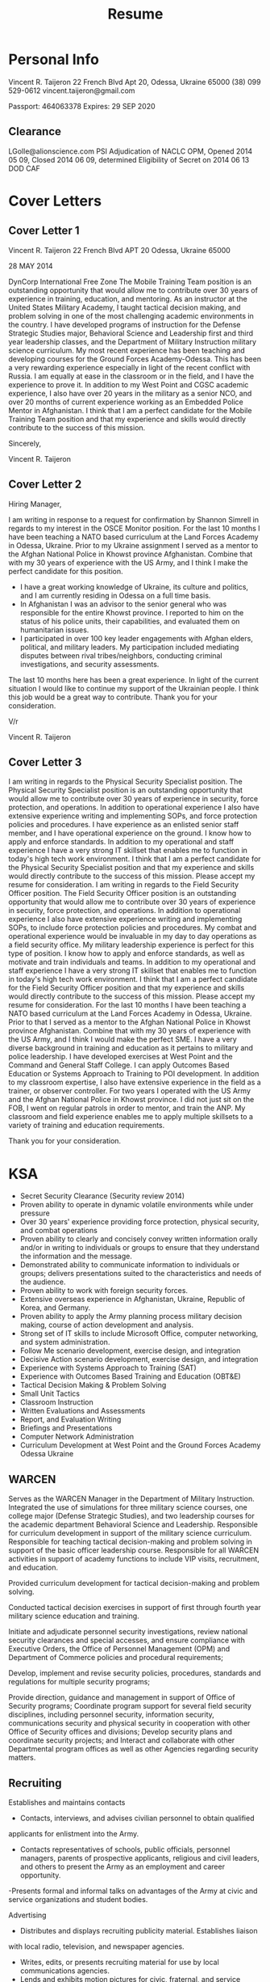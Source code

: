 #+TITLE: Resume
#+STARTUP: indent

* Personal Info
Vincent R. Taijeron
22 French Blvd Apt 20, Odessa, Ukraine 65000
(38) 099 529-0612
vincent.taijeron@gmail.com

Passport: 464063378
Expires: 29 SEP 2020
** Clearance

 LGolle@alionscience.com
 PSI Adjudication of NACLC OPM, Opened 2014 05 09, Closed 2014 06 09, determined Eligibility of Secret on 2014 06 13 DOD CAF


* Cover Letters
** Cover Letter 1
Vincent R. Taijeron
22 French Blvd APT 20
Odessa, Ukraine 65000

28 MAY 2014

DynCorp International Free Zone
The Mobile Training Team position is an outstanding opportunity that would allow me to contribute over 30 years of experience in training, education, and mentoring.
As an instructor at the United States Military Academy, I taught tactical decision making, and problem solving in one of the most challenging academic environments in the country.
I have developed programs of instruction for the Defense Strategic Studies major, Behavioral Science and Leadership first and third year leadership classes, and the Department of Military Instruction military science curriculum.  My most recent experience has been teaching and developing courses for the Ground Forces Academy-Odessa.  This has been a very rewarding experience especially in light of the recent conflict with Russia.
I am equally at ease in the classroom or in the field, and I have the experience to prove it.
In addition to my West Point and CGSC academic experience, I also have over 20 years in the military as a senior NCO, and over 20 months of current experience working as an Embedded Police Mentor in Afghanistan.
I think that I am a perfect candidate for the Mobile Training Team position and that my experience and skills would directly contribute to the success of this mission.

Sincerely,

Vincent R. Taijeron

** Cover Letter 2
Hiring Manager,

I am writing in response to a request for confirmation by Shannon Simrell in regards to my interest in the OSCE Monitor position.
For the last 10 months I have been teaching a NATO based curriculum at the Land Forces Academy in Odessa, Ukraine.  Prior to my Ukraine assignment I served as a mentor to the Afghan National Police in Khowst province Afghanistan.  Combine that with my 30 years of experience with the US Army, and I think I make the perfect candidate for this position.
 - I have a great working knowledge of Ukraine, its culture and politics, and I am currently residing in Odessa on a full time basis.
 - In Afghanistan I was an advisor to the senior general who was responsible for the entire Khowst province.  I reported to him on the status of his police units, their capabilities, and evaluated them on humanitarian issues.
 - I participated in over 100 key leader engagements with Afghan elders, political, and military leaders.  My participation included mediating disputes between rival tribes/neighbors, conducting criminal investigations, and security assessments.
The last 10 months here has been a great experience.  In light of the current situation I would like to continue my support of the Ukrainian people.  I think this job would be a great way to contribute.
Thank you for your consideration.

V/r

Vincent R. Taijeron

** Cover Letter 3
I am writing in regards to the Physical Security Specialist position.  The Physical Security Specialist position is an outstanding opportunity that would allow me to contribute over 30 years of experience in security, force protection, and operations.
In addition to operational experience I also have extensive experience writing and implementing SOPs, and force protection policies and procedures.  I have experience as an enlisted senior staff member, and I have operational experience on the ground.  I know how to apply and enforce standards.  In addition to my operational and staff experience I have a very strong IT skillset that enables me to function in today's high tech work environment.
I think that I am a perfect candidate for the Physical Security Specialist position and that my experience and skills would directly contribute to the success of this mission.  Please accept my resume for consideration.
I am writing in regards to the Field Security Officer position. The Field Security Officer position is an outstanding opportunity that would allow me to contribute over 30 years of experience in security, force protection, and operations.
In addition to operational experience I also have extensive experience writing and implementing SOPs, to include force protection policies and procedures.  My combat and operational experience would be invaluable in my day to day operations as a field security office.
My military leadership experience is perfect for this type of position.  I know how to apply and enforce standards, as well as motivate and train individuals and teams.  In addition to my operational and staff experience I have a very strong IT skillset that enables me to function in today's high tech work environment.
I think that I am a perfect candidate for the  Field Security Officer position and that my experience and skills would directly contribute to the success of this mission.  Please accept my resume for consideration.
For the last 10 months I have been teaching a NATO based curriculum at the Land Forces Academy in Odessa, Ukraine. Prior to that I served as a mentor to the Afghan National Police in Khowst province Afghanistan.  Combine that with my 30 years of experience with the US Army, and I think I would make the perfect SME.
I have a very diverse background in training and education as it pertains to military and police leadership.  I have developed exercises at West Point and the Command and General Staff College.  I can apply Outcomes Based Education or Systems Approach to Training to POI development.
In addition to my classroom expertise, I also have extensive experience in the field as a trainer, or observer controller.  For two years I operated with the US Army and the Afghan National Police in Khowst province.  I did not just sit on the FOB, I went on regular patrols in order to mentor, and train the ANP.
My classroom and field experience enables me to apply multiple skillsets to a variety of training and education requirements.

Thank you for your consideration.


* KSA
- Secret Security Clearance (Security review 2014)
- Proven ability to operate in dynamic volatile environments while under pressure
- Over 30 years' experience providing force protection, physical security, and combat operations
- Proven ability to clearly and concisely convey written information orally and/or in writing to individuals or groups to ensure that they understand the information and the message.
- Demonstrated ability to communicate information to individuals or groups; delivers presentations suited to the characteristics and needs of the audience.
- Proven ability to work with foreign security forces.
- Extensive overseas experience in Afghanistan, Ukraine, Republic of Korea, and Germany.
- Proven ability to apply the Army planning process military decision making, course of action development and analysis.
- Strong set of IT skills to include Microsoft Office, computer networking, and system administration.
- Follow Me scenario development, exercise design, and integration
- Decisive Action scenario development, exercise design, and integration
- Experience with Systems Approach to Training (SAT)
- Experience with Outcomes Based Training and Education (OBT&E)
- Tactical Decision Making & Problem Solving
- Small Unit Tactics
- Classroom Instruction
- Written Evaluations and Assessments
- Report, and Evaluation Writing
- Briefings and Presentations
- Computer Network Administration
- Curriculum Development at West Point and the Ground Forces Academy Odessa Ukraine

** WARCEN
 Serves as the WARCEN Manager in the Department of Military Instruction. Integrated the use of simulations for three military science courses, one college major (Defense Strategic Studies), and two leadership courses for the academic department Behavioral Science and Leadership.  Responsible for curriculum development in support of the military science curriculum.  Responsible for teaching tactical decision-making and problem solving in support of the basic officer leadership course.  Responsible for all WARCEN activities in support of academy functions to include VIP visits, recruitment, and education.

 Provided curriculum development for tactical decision-making and problem solving.

 Conducted tactical decision exercises in support of first through fourth year military science education and training.

 Initiate and adjudicate personnel security investigations, review national security clearances and special accesses, and ensure compliance with Executive Orders, the Office of Personnel Management (OPM) and Department of Commerce policies and procedural requirements;

 Develop, implement and revise security policies, procedures, standards and regulations for multiple security programs;

 Provide direction, guidance and management in support of Office of Security programs; Coordinate program support for several field security disciplines, including personnel security, information security, communications security and physical security in cooperation with other Office of Security offices and
 divisions; Develop security plans and coordinate security projects; and Interact and collaborate with other Departmental program offices as well as other Agencies regarding security matters.

** Recruiting
   Establishes and maintains contacts

   - Contacts, interviews, and advises civilian personnel to obtain qualified
   applicants for enlistment into the Army.

   - Contacts representatives of schools, public officials, personnel managers, parents of prospective applicants, religious and civil leaders, and others to present the Army as an employment and career opportunity.

   -Presents formal and informal talks on advantages of
   the Army at civic and service organizations and student bodies.

   Advertising

   - Distributes and displays recruiting publicity material. Establishes liaison
   with local radio, television, and newspaper agencies.

   - Writes, edits, or presents recruiting material for use by local communications agencies.
   - Lends and exhibits motion pictures for civic, fraternal, and service organizations and educational institutions.

   Conducts interviews

   - Interviews and counsels prospective enlistees. Discusses individual aims and
   goals to include security, personal aptitudes, training opportunities, job
   satisfaction and stability, advancement, prestige, and military life.

   - Explains Army benefits including: medical care, dependent allowance, housing,
   reenlistment bonus, retirement program, military/civilian educational
   opportunities, travel, recreational benefits, and all similar programs.
   - Evaluates applicants' occupational, educational, and psychological background
   to determine Army programs with specific individual appeal.

   - Explains occupational and organizational structure of the Army to applicants, parents, and interested groups of individuals.

   Evaluates applicants

   - Administers and scores screening physical examination, and enlisted screening
   test of applicants and counsels with regard to reasonable occupational
   aspirations within the Army.

   - Counsels disqualified applicants. Assists in
   administration of Armed Services Vocational Battery (ASVAB) and explains
   results to school officials and students.

   Administration

   - Advises applicants of disqualification's which are waiverable and assists
   preparation of waiver application.

   - Gathers individual data and prepares forms
   and documents incident to enlistment processing. Arranges for transportation,
   meals, and lodging for applicants where required. Maintains prospect card
   files, school program folders, and prospecting lists.

   - Assists in market research and analysis of recruiting territory and makes appropriate recommendations to station commander.

** Human Resources
     - You will oversee and implement a comprehensive human resources and employee
     services program.

     - Ensures development of local policies, goals and objectives
     for all managed human resources and employee service programs.

     - Advises on recruitment and placement strategies, development and implementation of
     workforce development and training plans, labor and management employee
     relations, classification program administration, military personnel program
     issues, adult continuing education matters, substance abuse policies, risk
     reduction and well being issues.

     - Plans, coordinates and provides direction for
     conducting comprehensive management studies.

     - Serves as the senior representative for installation operations matters with regard to OPM and
     Congressional representatives.

     - Exercises personnel management responsibilities.

     - Assigns, directs, reviews and evaluates work.

     - Establishes workload priorities.

     - Evaluates the performance of employees.

     - Exercises a full range of supervisory duties for a staff of four.

     - Serves as the principle financial advisor for the Administrative
     Section at BIA-NIFC.

     - Primary contact to provide Congressional, Departmental, Bureau and tribal
     administrative and management principles, guidance, policies and advises the
     Deputy Director and Director.

     - Responsible for the oversight of the BIA-NIFC Fire management procurement
     activities and functions.

     - Leads and coordinates the BIA interagency emergency incident business program.

** Equal Opportinity
   EQUAL OPPORTUNITY In the Army I was responsible for the Equal Opportunity


   Responsible for all digital system training and education, in addition to scenario design and exercise execution.  Reviewed and evaluated training simulations, gaming, and collective training programs, related to evolving battle command training simulations and the attainment of CGSC educational objectives.  Participates in comprehensive studies to identify and propose solutions to simulations model deficiencies. Gathers data and recommends programming code changes to modify simulation parameters.

   My Duties and Responsibilities

   - Conducts analytical studies and recommends procedures for the use of Army training simulations, Joint DoD simulations; and Commercial-off-the-Shelf
   (COTS) simulations and games that might be designated for integration within
   the college to support CGSC curriculum development and execution.


   - Represents the CGSC in meetings and forums with simulation development contractors for adapting code to improve existing models, to explore/develop requirements for a new model/ simulation, or to create training federation to support emerging CGSC requirements.

   - Participates in comprehensive studies to identify and propose solutions to simulations model deficiencies. Gathers data and recommends programming code changes to modify simulation parameters.

   - Reviewed and evaluated training simulations, gaming, and collective training programs, related to evolving battle command training simulations and theattainment of CGSC educational objectives.

       - Identified database requirements, assess future needs for the selected model,
        interface and develops and maintains program plans.

       - Provides simulation/federation expertise to build and edit unit and parameter databases for (OneSAF) and Entity Resolution Federation (ERF).

       - Assists in the planning and coordinating of VV&A activities. Reviews weapon
       performance data and ensures its incorporation into the federation and
       selected model databases.

       - Ensures the proper database integration within the federation.

       - Implemented Army Simulation training plans, directives and procedures,
       reports and studies for active Army training of units.

       - Plans, oversees, assigns and evaluates work of subordinates.

       - Hears and resolves group grievances or employee complaints; reviews and
       approves disciplinary actions.

       - Manages and oversees coordination for individual professional training,
       service school courses, quota allocations, and attendance.

       - Monitored, reviewed and assessed training support technology trends and program
       developments for new or modified requirements and adaptability to current and
       planned infrastructure and programs.


* Employment
** Alion Science and Technology
1750 Tysons Boulevard Suite 1300 McLean, VA 22102
703.918.4480

Sr. Curriculum Developer
July 2014 - Present

Design and develop a NATO based operations curriculum in support of Professional Military Education (PME) reform for the armed forces of the Ukraine.  Responsible for integrating that program of instruction into the Land Forces Academy curriculum.  Responsible for teaching 1st through 4th year cadets. Responsible for the integration of the Follow Me and Battle Command simulation software. Develop and train academy instructors on how to teach a NATO based  program of instruction.

Responsible for training cadets on small unit tactics, tactical decision-making, and NATO operations.  Teach 4th year cadets the military decision making process and course of action development.  Train and mentor the Ukrainian instructors in planning, and developing curriculum, and how to teach the NATO curriculum.

- Wrote the scenario, and developed the content for the February 2014 Captains Advance
Course
- Redesigned the platoon offense and defense scenarios for Follow Me
- Taught tactical decision making and small unit tactics to 2nd, 3rd, and 4th year cadets using Folloe Me.
- Taught squad and platoon battle drills react to contact, react to IED, and react to ambush to 1st through 4th year cadets
- Provided instruction on offensive and defensive small unit operations
- Provided instruction on information security, force protection, and anti-terrorist
operations
- Conducted digital AARs using the Follow Me simulation
- Manage a classroom of 20-30 students
- Provide records and reports to the commanding general of the Odessa Academy Major General Gulayk
- Keep records pertaining to student performance, discipline, testing, evaluation, and grades.
- Develop course content in support of military science
- Coordinate with host nation academic boards and certification
- Conduct annual reviews of NATO based military science curriculum

- Taught military decision making and course of action development to 20 captains during the FEB 2014 Captains Advance Course.
- Taught after action reviews to 50 1st and 2nd year cadets.
- Taught a professional development class to General Gulayk and his staff on curriculum development, instructor selection, and academic assessment.

Support of Professional Military Education (PME) Reform and Curriculum Development (CD) for the Armed Forces of the Ukraine

Taught tactical decision-making to 2nd, 3rd, and 4th year cadets using Follow Me.
Developed the simulation portion of the program of instruction for the February 2014 Captains Advanced Course.
Taught 1st through 4th year cadets using NATO-based program of instruction.
Advised Major General Gulayk on how to integrate our program of instruction into the academic year 2015 curriculum.

** DynCorp International FZ

1700 Old Meadow Road McLean, VA 22102
(571) 722-0210

Embedded Police Mentor
June 2011 - June 2013
Responsible for providing civilian law enforcement expertise to U.S. Department of State and Department of Defense mission in Afghanistan. Responsible for monitoring police conduct in the field. Partner with U.S. military counterparts to assess, mentor, and advise the Afghan National Police.  Responsible for training elements of the Afghan National Police in basic knowledge of law enforcement, human rights and community based policing.

- Trained as a personal security detail team member (Executive Protection/Bodyguard)
- Participated in over 80 foot patrols, and 100 convoy operations with the US Army and Afghan National Police
- Facilitated, coached, and mentored the planning and execution of combat patrols, and criminal investigations for a 10-man Afghan police unit.
- Instructed a number of courses focused on small unit tactics, intelligence operations, marksmanship, patrolling, battle drills, physicalsecurity, force protection, and mission planning.
- Trained and mentored a special unit of 10 AUP tasked with augmenting coalition forces and securing FOB Salerno
- Trained, mentored, and advised three Afghan Uniform Police Checkpoints totaling 5 officers, 15 NCOs, and 50 enlisted patrolmen
- Trained, mentored, and advised one Afghan Uniform Police Substation totaling 2 officers, 6 NCOs, 28 enlisted patrolmen

** United States Military Academy
West Point,NY 96930

Warfighting Simulation Center Manager
August 2004 - June 2011
Serves as the WARCEN Manager in the Department of Military Instruction. Responsible for curriculum development in support of the military science curriculum.  Teach tactical decision-making and problem solving to 1st through 4th year cadets.  Integrate the use of simulations into the military science curriculum. Provide support to the Defense Strategic Studies major, and the PL100 leadership course for the Behavioral Science and Leadership department.  Responsible for over $500,000 worth of equipment and software.  Responsible for all WARCEN activities in support of academy functions to include VIP visits, recruitment, and education.

+ Provided curriculum development to the department of military instructions tactical decision-making curriculum
+ Provided weapons training to over 7000 cadets
+ Taught the military decision making process to 30 4th year Defense Strategic Studies cadets.
+ Applied the Outcomes Based Training and Education model to all curriculum development
+ Integrated the Follow Me simulation into three military science courses, one college major (Defense Strategic Studies), and two leadership courses for the academic department Behavioral Science and Leadership.
+ Converted paper-based tactical decision games to digital content for use in the Follow Me simulation.
+ Consulted with developer regarding features and capabilities for Crucible of Command.

** Northrop Grumman
 DLDC,Lewis and Clark Bldg, Fort Leavenworth, KS 66027


 Simulations Specialist
 November 2001 - August 2004
 Responsible for all digital system training and education, in addition to scenario design and exercise execution.  Reviewed and evaluated training simulations, gaming, and collective training programs, related to evolving battle command training simulations and the attainment of CGSC educational objectives.  Participates in comprehensive studies to identify and propose solutions to simulations model deficiencies. Gathers data and recommends programming code changes to modify simulation parameters.

 - Integrated the use of low-overhead simulations into CGSOC/ILE curriculum.
 - Created the scenario, order of battle, digital maps, and events list for the division level GAAT exercise.
 - Conducted IPR briefings to Senior Retired Officers in support of the Prairie Warrior Capstone Exercise.
 - Reviewed and evaluated training simulations, gaming, and collective training
 programs, related to evolving battle command training simulations and the
 attainment of CGSC educational objectives.

 Integrated the use of low-overhead simulations such as Decisive Action and TacOpsCav into the Command and General Staff Officers Course.
 Created digital content for the Decisive Action simulation software for use in the Division
 GAAT exercise.
 Provided technical support for Decisive Action to 16 staff-groups running a Division level exercise.

** Battalion S-2
Fort Bragg, NC 28307

Organization Intel and Security Staff Leader
August 1999 - December 2001

Responsible for initiating, reviewing, and processing security clearances. Conduct annual and quarterly classes on anti-terrorism, physical security, and force protection.  Develop security plans for offices, arms rooms, and unit areas.  Provide tactical guidance to the senior commander in regards to enemy threat and situation.

Responsible for initiating, reviewing, and processing security clearances. Conduct annual and quarterly classes on anti-terrorism, physical security, and force protection.  Develop security plans for offices, arms rooms, and unit areas.  Provide tactical guidance to the senior commander in regards to enemy threat and situation.


- Conducted unit level anti-terrorism training for a 500 man organization.
- Established and wrote the security program for a 500 man organization.
- Evaluated unit force protection readiness and security.
- Conducted physical security and force protection inspections.
- Routinely conducted risk analysis in regards to communications, data, and physical security.
- Conducted routine investigations on personnel to determine security clearance status.
- Conducted briefings to the senior commander and staff in regards to security posture.

- Was the senior enlisted intel leader during operations planning for the exercise Purple Dragon.
- Provided train the trainer instruction for force protection, and physical security
- Develop the standard operating procedures for all intel section activities in garrison and during operations

** Platoon Sergeant
C 3-27 FAR (MLRS)
Fort Bragg, NC

Senior Enlisted Supervisor
June 1995 - August 1998

Responsible for the training, welfare, and leadership for 12 soldiers, 9 enlisted leaders, and one officer.  Responsible for the planning, preparation, and execution of collective training activities of the platoon. Maintains and processes operations and intelligence information to include situation maps. Supervises the preparation and distribution of maps, operational information, and status reports. Develops and maintains external and internal SOPs. Organizes force protection and security procedures for the platoon.

- Recognized by the brigade commander as one of the best platoon sergeants in the brigade, awarded an impact ARCOM
- Trained and mentored 1 Officer, 8 NCOs, and 20 Enlisted soldiers
- Supervised the everyday activities of 28 soldiers.
- Developed a platoon training plan for individual, section, and platoon collective tasks.
- Develop the platoon tactical standard operating procedures for field operations.

MLRS Platoon Sergeant
- Assists platoon leader in the planning, preparation, and execution of collective training activities of the platoon.
- Maintains and processes operations and intelligence information to include situation maps.
- Supervises the preparation and distribution of maps, operational information, and status reports.
- Develops and maintains external and internal SOPs. Organizes platoon defense.
- Presents briefings on current platoon operations and situation.
- Supervises platoon headquarters personnel including assignment of duties.
- Assumes duties of platoon leader in his absence.
- Conducts reconnaissance of platoon positions, reload points, and platoon area survey points.
- Supervises operator and organizational maintenance of equipment, vehicles, weapons, and communication and speech secure equipment.
- Leads in the operation of the PLDMD.
- Supervises the emplacement and march order of platoon elements. Supervises and directs convoy movement of ammunition resupply vehicles.
- Responsible for the receipt, accountability, distribution, and storage of ammunition.
- Plans and selects reload points, launch areas, and ammunition cache sites.
- Monitors platoon fire missions, launcher status, and logistic requirements.
- Coordinates positioning of platoon elements with maneuver and support elements.
- Conducts reconnaissance and selects routes between the Ammunition Transfer Point and Ammunition Supply Point.
- Coordinates with ammunition officer for location of transfer points, amount, and mix of ammunition.
** Monitoring Officer
- Gather information and report on the security situation and establish and report facts in reponse to specific incidents including those concerning alleged violations of fundamental OSCE principles in accordance with the PC decision 1117
- Conduct at least one or two patrols a week depending OPS workload.
- Submit an input for the daily report to the reporting officer after each patrol by no later than 1700hrs that day.
- Write at least two thematic weekly reports for the team.
- The day following the patrol, work with the reporting officer to clarify any additional information requests from the head office.
- Prepare a patrol report within 48 hours following each patrol, submit it to the other members of the patrol for verification and feedback, and then circulate to team
- Conduct quarterly interviews with veteran's and ATO participants regarding medical and mental health services.
- Write at least one thematic report dealing with veteran's issues.
- Interview NGOs that provide support services to ATO and veteran's.
- Interview government officials at the regional level who are responsible for dealing with veteran's issues.
- Create operational plans or courses of action in accordance with the Team Leader's guidance and the mission mandate.
- Conduct risk assessments for potentially hazardous patrols such as the 2nd of May anniversary, or trips to the Transnistrian Border.
- Manage the patrol schedule, leaves, and time-off for the language assistants.
- Allocate team resources such as cash, vehicles, and personnel for daily operations.
- Track the status of personnel on a daily basis and keep track of future absences such as leaves or temporary duty.




























           Chapter 8
           References
           Donald Vandergriff
           DynCorp International
           Chief COMIJC Fusion Cell
           Cell: (571)723-6202
           Vandergriffdonald@usa.net

           James Vizzard
           Deputy Chief of Staff - Plans, and Strategy Office of the Chief of Legislative Liaison
           LTC
           (571)-969-1693
           James.vizzard@gmail.com

           James Lunsford
           Decisive Point
           President
           Office: (816)-584-2882
           jim@decisive-point.com

           Harry Thompson
           Alion Science and Technology
           Vice President for Program Management
           Cell: (912) 293-6454
           HThompson@alionscience.com

           Jeff Leser
           Deputy Director DLDC
           jeffrey.w.leser.civ@mail.mil
           (913)-684-3045

           Stephen Banks
           Major, USA
           stephen.j.banks.mil@mail.mil





























           Chapter 9
           Active
           Vincent R. Taijeron
           22 French Blvd Apt 20, Odessa, Ukraine 65000
           (38) 099 529-0612
           vincent.taijeron@gmail.com


           #
           - Over 30 years' experience providing force protection, physical security, and combat operations.
           - Secret Security Clearance (Security review 2014).
           - Proven ability to operate in dynamic volatile environments while under pressure.
           - Experience with Systems Approach to Training (SAT).
           - Classroom Instruction and curriculum development.
           - Proven ability to clearly and concisely convey written information orally and/or in writing to individuals or groups to ensure that they understand the information and the message.
           - Demonstrated ability to communicate information to individuals or groups; delivers presentations suited to the characteristics and needs of the audience.
           - Strong set of IT skills to include Microsoft Office, computer networking, and system administration.








































           Chapter 10
           Employment
           Alion Science and Technology
           1750 Tysons Boulevard Suite 1300 McLean, VA 22102
           703.918.4480

           Sr. Curriculum Developer
           July 2014 - Present
           Design, Develop, Implement, and Evaluate training products to train Ukrainian cadets on
           NATO Compatible small unit tactics, tactical decision making, and problem solving.
           Train Ukrainian instructors to accomplish the implementation of training.  Field and train
           using the Follow Me and Battle Command simulations.

           - Redesigned the platoon offense and defense scenarios for Follow Me
           - Taught tactical decision making and small unit tactics to 2nd, 3rd, and 4th year cadets
           - Taught squad and platoon battle drills react to contact, react to IED, and react to ambush to 1st through 4th year cadets
           - Provided instruction on offensive and defensive small unit operations
           - Provided instruction on information security, force protection, and anti-terrorist
           operations
           - Manage a classroom of 20-30 students
           - Provide records and reports to the commanding general of the Odessa Academy Major General Gulayk
           - Keep records pertaining to student performance, discipline, testing, evaluation, and grades.
           - Develop curriculum tailored to the Odessa military academy
           - Coordinate with host nation academic boards and certification
           - Conduct annual reviews of NATO based military science curriculum


           #
           DynCorp International FZ
           1700 Old Meadow Road McLean, VA 22102
           (571) 722-0210

           Embedded Police Mentor
           June 2011 - June 2013
           Responsible for training elements of the Afghan National Police in basic knowledge of law
           enforcement and human rights and mentoring police
           officers and leaders to instill a culture of service to the people of Afghanistan.

           - Facilitated, coached, and mentored the planning and execution of combat patrols, and
           criminal investigations for a 10-man Afghan police unit.
           - Instructed a number of courses focused on small unit tactics, intelligence operations,
           marksmanship, patrolling, battle drills, physical security, force protection, and mission
           planning.
           - Trained and mentored a special unit of 10 AUP tasked with augmenting coalition forces
           and securing FOB Salerno
           - Trained, mentored, and advised three Afghan Uniform Police checkpoints totaling
           5 officers, 15 NCOs, and 50 enlisted patrolmen
           - Trained, mentored, and advised one Afghan Uniform Police Substation totaling 2
           officers, 6 NCOs, 28 enlisted patrolmen

           #
           United States Military Academy
           West Point,NY 96930

           Warfighting Simulation Center Manager
           August 2004 - June 2011
           Serves as the WARCEN Manager in the Department of Military Instruction. Integrated the use of simulations for three military science courses, one college major (Defense Strategic Studies), and two leadership courses for the academic department Behavioral Science and Leadership.

           - Provided curriculum development to the department of military instructions tactical decision-making block on instruction.
           - Wrote the simulation integration plan for the military science curriculum covering 1st-4th year cadets.
           - Provided weapons training to over 7000 cadets
           - Taught small unit tactics and force protection to over 3000 cadets
           - Developed and created the scenario for the Defense Strategic Studies (college major) Capstone Exercise, to  include maps, events list, and roleplaying scripts.
           - Conducted regular briefings in reagards to WARCEN support of military education, to the Commandant, Superintendent, Political, and Academic VIPs.


           #
           Northrop Grumman
           DLDC,Lewis and Clark Bldg, Fort Leavenworth, KS 66027


           Simulations Specialist
           November 2001 - August 2004
           Original member of the Digital Leader Development (DLDC) Simulations Team.  Responsible for all digital system training and education, in
           addition to scenario design and exercise execution of Brigade through Corps level operations.

           - Integrated the use of low-overhead simulations into CGSOC/ILE curriculum.
           - Created the scenario, order of battle, digital maps, and events list for the division level GAAT exercise.
           - Provided IPR briefings to Senior Retired Officers in support of the Prairie Warrior Capstone Exercise.
           - Reviewed and evaluated training simulations, gaming, and collective training
           programs, related to evolving battle command training simulations and the
           attainment of CGSC educational objectives.

           #
           US Army
           Fort Bragg, NC 28307

           Organization Intel and Security Staff Leader
           August 1999 - December 2001

           Primary staff enlisted leader for Intel and security.  Responsible for initiating, reviewing, and processing security clearances. Conduct annual and quarterly classes on anti-terrorism, physical security, and force protection.  Develop security plans for offices, arms rooms, and unit areas.  Provide tactical guidance to the senior commander in regards to enemy threat and situation.

           - Conducted unit level anti-terrorism training for a 500 man organization.
           - Established and wrote the security program for a 500 man organization.
           - Evaluated unit force protection readiness and security.
           - Conducted physical security and force protection inspections.
           - Routinely conducted risk analysis in regards to communications, data, and physical security.
           - Conducted routine investigations on personnel to determine security clearance status.
           - Conducted briefings to the senior commander and staff in regards to security posture.



























           Chapter 11
           Education
           University of Guam
           Batchelors
           English
           1981-1986

           Guam Community College
           Associates
           Technical Electronics
           1978-1981

           Advanced Leaders Course, - 1997
           Basic Leaders Course - 1992
           Primary Leaders Course - 1983
           #
           - DynCorp International Personal Security Detail Course
           - DynCorp International Personal Security Transport Course
           - International Instructor Certification
           - Range Safety Officer Certification
           - Combat Life Saver
           - Annual qualification with the M4, M240B, M249, and M9
           #
           Donald Vandergriff
           DynCorp International
           Chief COMIJC Fusion Cell
           Cell: (571)723-6202
           Vandergriffdonald@usa.net

           Harry Thompson
           Alion Science and Technology
           Vice President for Program Management
           Cell: (912) 293-6454
           HThompson@alionscience.com

           James Lunsford
           Decisive Point
           President
           Office: (816)-584-2882
           jim@decisive-point.com

           #
           Vincent R. Taijeron
           22 French Blvd Apt 20, Odessa, Ukraine 65000
           (38) 099 529-0612
           vincent.taijeron@gmail.com

           Passport: 464063378
           Expires: 29 SEP 2020

           #
           SKILLS AND CLEARANCE
           - Secret Security Clearance (Security review 2014)

           - Proven ability to operate in dynamic volatile environments while under pressure

           - Over 30 years' experience providing force protection, physical security, and combat
           Operations

           - Proven ability to clearly and concisely convey written information orally and/or in writing
           to individuals or groups to ensure that they understand the information and the message.

           - Demonstrated ability to communicate information to individuals or groups; delivers
           presentations suited to the characteristics and needs of the audience.

           - Strong set of IT skills to include Microsoft Office, computer networking, and system
           administration.



           #
           Alion Science and Technology
           1750 Tysons Boulevard Suite 1300 McLean, VA 22102
           703.918.4480

           Sr. Curriculum Developer
           July 2014 - Present
           Design, Develop, Implement, and Evaluate training products to train Ukrainian cadets on
           NATO Compatible small unit tactics, tactical decision making, and problem solving.
           Train Ukrainian instructors to accomplish the implementation of training.  Field and train
           using the Follow Me and Battle Command simulations.

           - Wrote the scenario, and developed the content for the February 2014 Captains Advance
           Course
           - Redesigned the platoon offense and defense scenarios for Follow Me
           - Taught tactical decision making to 2nd, 3rd, and 4th year cadets
           - Taught battle drills react to contact, react to IED, and react to ambush
           - Provided instruction on offensive and defensive small unit operations
           - Provided instruction on information security, force protection, and anti-terrorist
           operations
           - Conducted digital AARs using the Follow Me simulation

           #
           DynCorp International FZ
           1700 Old Meadow Road McLean, VA 22102
           (571) 722-0210

           Embedded Police Mentor
           June 2011 - June 2013
           Responsible for training elements of the Afghan National Police in basic knowledge of law
           enforcement and human rights and mentoring police
           officers and leaders to instill a culture of service to the people of Afghanistan.

           - Developed the force protection security plan for two police checkpoints
           - Trained as a personal security detail team member (Executive Protection/Bodyguard)
           - Participated in over 80 foot patrols, and 100 convoy operations with the US Army and
           Afghan National Police
           - Facilitated, coached, and mentored the planning and execution independent combat
           patrols, intelligence gathering, criminal investigations for a 10-man Afghan police unit.

           - Instructed a number of courses focused on small unit tactics, intelligence operations,
           marksmanship, patrolling, battle drills, physicalsecurity, force protection, and mission
           planning.
           - Trained and mentored a special unit of 10 AUP tasked with augmenting coalition forces
           and securing FOB Salerno
           - Facilitated, coached, and mentored the planning and execution independent combat
           patrols, intelligence gathering, criminal investigations for a 10-man Afghan police unit.
           - Trained and mentored over 80 patrolmen, 3 officers, and 10 enlisted leaders

           #
           United States Military Academy
           West Point,NY 96930

           Warfighting Simulation Center Manager
           August 2004 - June 2011
           Serves as the WARCEN Manager in the Department of Military Instruction. Integrated the use of simulations for three military science courses, one college major (Defense Strategic Studies), and two leadership courses for the academic department Behavioral Science and Leadership.

           - Provided weapons training to over 7000 cadets
           - Taught small unit tactics and force protection to over 3000 cadets
           - Integrated the use of low-overhead simulations to support the instruction of small unit tactical decision making and problem solving.
           - Developed scenarios, exercise content, and supporting documentation for the GEN Frederick Franks
           leadership exercise
           - Developed and created the scenario for the Defense Strategic Studies (college major) Capstone Exercise, to  include maps, events list, and roleplaying scripts.
           - Conducted regular briefings in reagards to WARCEN support of military education, to the Commandant, Superintendent, Political, and Academic VIPs.


           #
           Northrop Grumman
           DLDC,Lewis and Clark Bldg, Fort Leavenworth, KS 66027


           Simulations Specialist
           November 2001 - August 2004
           Original member of the Digital Leader Development (DLDC) Simulations Team.  Responsible for all digital system training and education, in
           addition to scenario design and exercise execution of Brigade through Corps level operations.

           - Integrated the use of low-overhead simulations into CGSOC/ILE curriculum.
           - Created the scenario, order of battle, digital maps, and events list for the division level GAAT exercise.
           - Provided IPR briefings to Senior Retired Officers in support of the Prairie Warrior Capstone Exercise.
           - Reviewed and evaluated training simulations, gaming, and collective training
           programs, related to evolving battle command training simulations and the
           attainment of CGSC educational objectives.

           #
           US Army
           Fort Bragg, NC 28307

           Organization Intel and Security Staff Leader
           August 1999 - December 2001

           Primary staff enlisted leader for Intel and security.  Responsible for initiating, reviewing, and processing security clearances. Conduct annual and quarterly classes on anti-terrorism, physical security, and force protection.  Develop security plans for offices, arms rooms, and unit areas.  Provide tactical guidance to the senior commander in regards to enemy threat and situation.

           - Conducted unit level anti-terrorism training for a 500 man organization.
           - Established and wrote the security program for a 500 man organization.
           - Evaluated unit force protection readiness and security.
           - Conducted physical security and force protection inspections.
           - Routinely conducted risk analysis in regards to communications, data, and physical security.
           - Conducted routine investigations on personnel to determine security clearance status.
           - Conducted briefings to the senior commander and staff in regards to security posture.
           #
           CERTIFICATIONS AND TRAINING

           - DynCorp International Personal Security Detail Course
           - DynCorp International Personal Security Transport Course
           - International Instructor Certification
           - Range Safety Officer Certification
           - Combat Life Saver
           - Annual qualification with the M4, M240B, M249, and M9
           #
           EDUCATION

           University of Guam
           Batchelors
           English
           1981-1986

           Guam Community College
           Associates
           Technical Electronics
           1978-1981

           Advanced Leaders Course, - 1997
           Basic Leaders Course - 1992
           Primary Leaders Course - 1983
           #
           REFERENCES

           Donald Vandergriff
           DynCorp International
           Chief COMIJC Fusion Cell
           Cell: (571)723-6202
           Vandergriffdonald@usa.net

           Harry Thompson
           Alion Science and Technology
           Vice President for Program Management
           Cell: (912) 293-6454
           HThompson@alionscience.com

           James Lunsford
           Decisive Point
           President
           Office: (816)-584-2882
           jim@decisive-point.com




* Education
University of Guam
Batchelors
English
1981-1986

Guam Community College
Associates
Technical Electronics
1978-1981

Advanced Leaders Course, - 1997
Basic Leaders Course - 1992
Primary Leaders Course - 1983

Dyncorp
- DynCorp International Personal Security Detail Course
- DynCorp International Personal Security Transport Course
- International Instructor Certification
- Range Safety Officer Certification
- Combat Life Saver
- Annual qualification with the M4, M240B, M249, and M9


* References
 Donald Vandergriff
 DynCorp International
 Chief COMIJC Fusion Cell
 Cell: (571)723-6202
 Vandergriffdonald@usa.net

 Harry Thompson
 Alion Science and Technology
 Vice President for Program Management
 Cell: (912) 293-6454
 HThompson@alionscience.com

 James Lunsford
 Decisive Point
 President
 Office: (816)-584-2882
 jim@decisive-point.com

* Submitted
** Submitted 1
Vincent R. Taijeron
22 French Blvd Apt 20, Odessa, Ukraine 65000
(38) 099 529-0612
vincent.taijeron@gmail.com
*** SKILLS AND KNOWLEDGE
- Over 30 years' experience providing force protection, physical security, and combat operations
- Proven ability to clearly and concisely convey written information orally and/or in writing to individuals or groups to ensure that they understand the information and the message.
- Demonstrated ability to communicate information to individuals or groups; delivers presentations suited to the characteristics and needs of the audience.
- Extensive overseas experience in Afghanistan, Ukraine, Republic of Korea, and Germany.
- Experience with Systems Approach to Training (SAT) and Outcomes Based Education
- Strong set of IT skills to include Microsoft Office, computer networking, and system administration.

*** Employment
**** Alion Science and Technology
1750 Tysons Boulevard Suite 1300 McLean, VA 22102
703.918.4480

Sr. Curriculum Developer
July 2014 - Present
Design, develop, implement, and evaluate curriculum in support of NATO based operations.  Responsible for training cadets on small unit tactics, tactical decision-making, and NATO operations.  Teach 4th year cadets the military decision making process and course of action development.  Train and mentor the Ukrainian instructors in planning, and developing curriculum, and teaching the NATO curriculum.

- Taught military decision-making and course of action development to 20 captains during the FEB 2014 Captains Advance Course.
- Taught a professional development class to General Gulayk and his staff on curriculum development, instructor selection, and academic assessment.
- Provide records and reports to the commanding general of the Odessa Academy Major General Gulayk
- Keep records pertaining to student performance, discipline, testing, and evaluation.
- Develop course content in support of military science
- Conduct annual reviews of NATO based military science curriculum

**** DynCorp International FZ
1700 Old Meadow Road McLean, VA 22102
(571) 722-0210

Embedded Police Mentor
June 2011 - June 2013
Responsible for training elements of the Afghan National Police in basic knowledge of law enforcement and human rights and mentoring police officers and leaders to instill a culture of service to the people of Afghanistan.

- Trained and mentored a special unit of 10 AUP tasked with augmenting coalition forces and securing FOB Salerno
- Trained, mentored, and advised three Afghan Uniform Police Checkpoints totaling 5 officers, 15 NCOs, and 50 enlisted patrolmen
- Trained, mentored, and advised one Afghan Uniform Police Substation totaling 2 officers, 6 NCOs, 28 enlisted patrolmen
- Instructed a number of courses focused on small unit tactics, intelligence operations, marksmanship, patrolling, battle drills, physical security, force protection, and mission planning.

**** United States Military Academy
West Point, NY 96930

Warfighting Simulation Center Manager
August 2004 - June 2011
Serves as the WARCEN Manager in the Department of Military Instruction. Integrated the use of simulations for three military science courses, one college major (Defense Strategic Studies), and two leadership courses for the academic department Behavioral Science and Leadership.

- Taught the military decision making process to 30 4th year Defense Strategic Studies cadets.
- Applied the Outcomes Based Training and Education model to all curriculum development.
- Provided curriculum development to the department of military instructions tactical decision-making curriculum.
- Developed scenarios, exercise content, and supporting documentation for the GEN Frederick Franks leadership exercise.
- Conducted regular briefings in regards to WARCEN support of military education, to the Commandant, Superintendent, Political, and Academic VIPs.

**** Northrop Grumman
Command and General Staff College
DLDC, Lewis and Clark Bldg, Fort Leavenworth, KS 66027

Simulations Specialist
November 2001 - August 2004
Original member of the Digital Leader Development (DLDC) Simulations Team.  Responsible for all digital system training and education, in addition to scenario design and exercise execution of Brigade through Corps level operations.

- Integrated the use of low-overhead simulations into CGSOC/ILE curriculum.
- Created the scenario, order of battle, digital maps, and events list for the division level GAAT exercise.
- Provided IPR briefings to Senior Retired Officers in support of the Prairie Warrior Capstone Exercise.
- Reviewed and evaluated training simulations, gaming, and collective training programs, related to evolving battle command training simulations and the attainment of CGSC educational objectives.

**** US Army
3-27 FAR (MLRS)
Fort Bragg, NC 28307

Battalion Intel NCO
August 1999 - December 2001

Primary staff enlisted leader for Intel and security.  Responsible for initiating, reviewing, and processing security clearances. Conduct annual and quarterly classes on anti-terrorism, physical security, and force protection.  Develop security plans for offices, arms rooms, and unit areas.  Provide tactical guidance to the senior commander in regards to enemy threat and situation.

- Was the senior enlisted intel leader during operations planning for the exercise Purple Dragon.
- Provided train the trainer instruction for force protection, and physical security
- Develop the standard operating procedures for all intel section activities in garrison and during operations
- Conducted unit level anti-terrorism training for a 500-man organization.
- Established and wrote the security program for a 500-man organization.
- Evaluated unit force protection readiness and security.
- Conducted physical security and force protection inspections.
- Routinely conducted risk analysis in regards to communications, data, and physical security.
- Conducted routine investigations on personnel to determine security clearance status.

**** US Army
C 3-27 FAR (MLRS)
Fort Bragg, NC 28307

Platoon Sergeant
June 1995 - August 1998

As a platoon sergeant I was the platoon's most experienced senior enlisted supervisor and second in command. I was responsible for the leadership, discipline, training, and welfare of a 25-person organization.  Responsible for planning and executing field operations.  Responsible for developing TACSOP, individual, section, and platoon training plans.

- Recognized by the brigade commander as one of the best platoon sergeants in the brigade, awarded an impact ARCOM
- Trained and mentored 1 Officer, 8 NCOs, and 20 enlisted soldiers
- Supervised the everyday activities of 28 soldiers.
- Developed a platoon-training plan for individual, section, and platoon collective tasks.
- Develop the platoon tactical standard operating procedures for field operations.

*** EDUCATION AND TRAINING

University of Guam
Bachelors
English
1981-1986

Guam Community College
Associates
Technical Electronics
1978-1981

Advanced Leaders Course, - 1997
Basic Leaders Course - 1992
Primary Leaders Course - 1983

- DynCorp International Personal Security Detail Course
- DynCorp International Personal Security Transport Course
- International Instructor Certification
- Range Safety Officer Certification
- Combat Life Saver
- Annual qualification with the M4, M240B, M249, and M9

*** REFERENCES
Donald Vandergriff
DynCorp International
Chief COMIJC Fusion Cell
Cell: (571)723-6202
Vandergriffdonald@usa.net

Harry Thompson
Alion Science and Technology
Vice President for Program Management
Cell: (912) 293-6454
HThompson@alionscience.com

James Lunsford
Decisive Point
President
Office: (816)-584-2882
jim@decisive-point.com

** Submitted 2
   Vincent R. Taijeron
   22 French Blvd Apt 20
   Odessa, Ukraine 65000
   (38) 099 529-0612
   vincent.taijeron@gmail.com

   SKILLS AND ABILITIES
   - Over 30 years' experience providing force protection, physical security, and combat operations.
   - Secret Security Clearance (Security review 2014).
   - Proven ability to operate in dynamic volatile environments while under pressure.
   - Experience with Systems Approach to Training (SAT).
   - Classroom Instruction and curriculum development.
   - Proven ability to clearly and concisely convey written information orally and/or in writing to individuals or groups to ensure that they understand the information and the message.
   - Demonstrated ability to communicate information to individuals or groups; delivers presentations suited to the characteristics and needs of the audience.
   - Strong set of IT skills to include Microsoft Office, computer networking, and system administration.

   EMPLOYMENT

   Alion Science and Technology
   1750 Tysons Boulevard Suite 1300 McLean, VA 22102
   703.918.4480

   Sr. Curriculum Developer
   July 2014 - Present
   Design, develop, implement, and evaluate curriculum in support of NATO based operations.  Responsible for training cadets on small unit tactics, tactical decision-making, and NATO operations.  Train Ukrainian instructors to teach the same curriculum.  Field and train using the Follow Me and Battle Command simulations.

   - Redesigned the platoon offense and defense scenarios for Follow Me
   - Taught tactical decision making and small unit tactics to 2nd, 3rd, and 4th year cadets
   - Taught squad and platoon battle drills react to contact, react to IED, and react to ambush to 1st through 4th year cadets
   - Provided instruction on offensive and defensive small unit operations
   - Provided instruction on information security, force protection, and anti-terrorist
   operations
   - Provide records and reports to the commanding general of the Odessa Academy Major General Gulayk
   - Keep records pertaining to student performance, discipline, testing, evaluation, and grades.
   - Develop curriculum tailored to the Odessa military academy
   - Coordinate with host nation academic boards and certification
   - Conduct annual reviews of NATO based military science curriculum

   DynCorp International FZ
   1700 Old Meadow Road McLean, VA 22102
   (571) 722-0210

   Embedded Police Mentor
   June 2011 - June 2013
   Responsible for training elements of the Afghan National Police in basic knowledge of law enforcement and human rights and mentoring police officers and leaders to instill a culture of service to the people of Afghanistan.

   - Facilitated, coached, and mentored the planning and execution of combat patrols, and
   criminal investigations for a 10-man Afghan police unit.
   - Instructed a number of courses focused on small unit tactics, intelligence operations,
   marksmanship, patrolling, battle drills, physical security, force protection, and mission
   planning.
   - Trained and mentored a special unit of 10 AUP tasked with augmenting coalition forces
   and securing FOB Salerno
   - Trained, mentored, and advised three Afghan Uniform Police checkpoints totaling
   5 officers, 15 NCOs, and 50 enlisted patrolmen
   - Trained, mentored, and advised one Afghan Uniform Police Substation totaling 2
   officers, 6 NCOs, 28 enlisted patrolmen


   United States Military Academy
   West Point,NY 96930

   Warfighting Simulation Center Manager
   August 2004 - June 2011
   Serves as the WARCEN Manager in the Department of Military Instruction. Integrated the use of simulations for three military science courses, one college major (Defense Strategic Studies), and two leadership courses for the academic department Behavioral Science and Leadership.

   - Provided curriculum development to the department of military instructions tactical decision-making block on instruction.
   - Wrote the simulation integration plan for the military science curriculum covering 1st-4th year cadets.
   - Provided weapons training to over 7000 cadets
   - Taught small unit tactics and force protection to over 3000 cadets
   - Developed and created the scenario for the Defense Strategic Studies (college major) Capstone Exercise, to  include maps, events list, and roleplaying scripts.
   - Conducted regular briefings in reagards to WARCEN support of military education, to the Commandant, Superintendent, Political, and Academic VIPs.

   Northrop Grumman
   DLDC,Lewis and Clark Bldg, Fort Leavenworth, KS 66027

   Simulations Specialist
   November 2001 - August 2004
   Original member of the Digital Leader Development (DLDC) Simulations Team.  Responsible for all digital system training and education, in
   addition to scenario design and exercise execution of Brigade through Corps level operations.

   - Integrated the use of low-overhead simulations into CGSOC/ILE curriculum.
   - Created the scenario, order of battle, digital maps, and events list for the division level GAAT exercise.
   - Provided IPR briefings to Senior Retired Officers in support of the Prairie Warrior Capstone Exercise.
   - Reviewed and evaluated training simulations, gaming, and collective training
   programs, related to evolving battle command training simulations and the
   attainment of CGSC educational objectives.


   US Army
   Fort Bragg, NC 28307

   Organization Intel and Security Staff Leader
   August 1999 - December 2001

   Primary staff enlisted leader for Intel and security.  Responsible for initiating, reviewing, and processing security clearances. Conduct annual and quarterly classes on anti-terrorism, physical security, and force protection.  Develop security plans for offices, arms rooms, and unit areas.  Provide tactical guidance to the senior commander in regards to enemy threat and situation.

   - Conducted unit level anti-terrorism training for a 500 man organization.
   - Established and wrote the security program for a 500 man organization.
   - Evaluated unit force protection readiness and security.
   - Conducted physical security and force protection inspections.
   - Routinely conducted risk analysis in regards to communications, data, and physical security.
   - Conducted routine investigations on personnel to determine security clearance status.
   - Conducted briefings to the senior commander and staff in regards to security posture.

   University of Guam
   Batchelors
   English
   1981-1986

   Guam Community College
   Associates
   Technical Electronics
   1978-1981

   Advanced Leaders Course, - 1997
   Basic Leaders Course - 1992
   Primary Leaders Course - 1983

   - DynCorp International Personal Security Detail Course
   - DynCorp International Personal Security Transport Course
   - International Instructor Certification
   - Range Safety Officer Certification
   - Combat Life Saver
   - Annual qualification with the M4, M240B, M249, and M9

   Donald Vandergriff
   DynCorp International
   Chief COMIJC Fusion Cell
   Cell: (571)723-6202
   Vandergriffdonald@usa.net

   Harry Thompson
   Alion Science and Technology
   Vice President for Program Management
   Cell: (912) 293-6454
   HThompson@alionscience.com

   James Lunsford
   Decisive Point
   President
   Office: (816)-584-2882
   jim@decisive-point.com

 #
 Vincent R. Taijeron
 22 French Blvd Apt 20, Odessa, Ukraine 65000
 (38) 099 529-0612
 vincent.taijeron@gmail.com


 SKILLS AND CLEARANCE
 - Secret Security Clearance (Security review 2014).
 - Proven ability to operate in dynamic volatile environments while under pressure.
 - Over 30 years' experience providing force protection, physical security, and combat operations.
 - Proven ability to clearly and concisely convey written information orally and/or in writing to individuals or groups to ensure that they understand the information and the message.
 - Demonstrated ability to communicate information to individuals or groups; delivers presentations suited to the characteristics and needs of the audience.
 - Strong set of IT skills to include Microsoft Office, computer networking, and system administration.

 EMPLOYMENT

 Alion Science and Technology
 1750 Tysons Boulevard Suite 1300 McLean, VA 22102
 (703)918-4480

 Sr. Curriculum Developer
 July 2014 - Present
 Design, Develop, Implement, and Evaluate training products to train Ukrainian cadets on NATO Compatible small unit tactics, tactical decision-making, and problem solving. Train Ukrainian instructors to accomplish the implementation of training.  Field and train using the Follow Me and Battle Command simulations.

 - Redesigned the platoon offense and defense scenarios for Follow Me.
 - Taught battle drills react to contact, react to IED, and react to ambush.
 - Provided instruction on offensive and defensive small unit operations
 - Provided instruction on information security, force protection, and anti-terrorist operations.

 DynCorp International FZ
 1700 Old Meadow Road McLean, VA 22102
 (571) 722-0210

 Embedded Police Mentor
 June 2011 - June 2013
 Responsible for training elements of the Afghan National Police in basic knowledge of law enforcement, human rights, and mentoring police officers and leaders to instill a culture of service to the people of Afghanistan.

 - Developed the force protection security plan for two police checkpoints, and one police sub-station.
 - Trained as a personal security detail team member (Executive Protection/Bodyguard)
 - Participated in over 80 foot patrols, and 100 convoy operations with the US Army and Afghan National Police.
 - Facilitated, coached, and mentored the planning and execution independent combat patrols, intelligence gathering, criminal investigations for a 10-man Afghan police unit.
 - Instructed a number of courses focused on small unit tactics, intelligence operations, marksmanship, patrolling, battle drills, physical security, force protection, and mission planning.
 - Trained and mentored over 80 patrolmen, 3 officers, and 10 enlisted leaders
 - Trained as a personal security detail team member (Executive Protection/Bodyguard)

 United States Military Academy
 West Point, NY 96930

 Warfighting Simulation Center Manager
 August 2004 - June 2011
 Serves as the WARCEN Manager in the Department of Military Instruction. Integrated the use of simulations for three military science courses, one college major (Defense Strategic Studies), and two leadership courses for the academic department Behavioral Science and Leadership.

 - Provided weapons training to over 7000 cadets
 - Taught small unit tactics and force protection to over 3000 cadets
 - Integrated the use of low-overhead simulations to support the instruction of small unit tactical decision making and problem solving.
 - Developed and created the scenario for the Defense Strategic Studies (college major) Capstone Exercise, to include maps, events list, and roleplaying scripts.
 - Conducted regular briefings in regards to WARCEN support of military education, to the Commandant, Superintendent, Political, and Academic VIPs.


 Northrop Grumman
 DLDC,Lewis and Clark Bldg, Fort Leavenworth, KS 66027

 Simulations Specialist
 November 2001 - August 2004
 Original member of the Digital Leader Development (DLDC) Simulations Team.  Responsible for all digital system training and education, in addition to scenario design and exercise execution of Brigade through Corps level operations.

 - Integrated the use of low-overhead simulations into CGSOC/ILE curriculum.
 - Created the scenario, order of battle, digital maps, and events list for the division level GAAT exercise.
 - Provided IPR briefings to Senior Retired Officers in support of the Prairie Warrior Capstone Exercise.
 - Reviewed and evaluated training simulations, gaming, and collective training programs, related to evolving battle command training simulations and the attainment of CGSC educational objectives.

 US Army
 Fort Bragg, NC 28307

 Organization Intel and Security Staff Leader
 August 1999 - December 2001
 Primary staff enlisted leader for Intel and security.  Responsible for initiating, reviewing, and processing security clearances. Conduct annual and quarterly classes on anti-terrorism, physical security, and force protection.  Develop security plans for offices, arms rooms, and unit areas.  Provide tactical guidance to the senior commander in regards to enemy threat and situation.

 - Conducted unit level anti-terrorism training for a 500-man organization.
 - Established and wrote the security program for a 500-man organization.
 - Evaluated unit force protection readiness and security.
 - Conducted physical security and force protection inspections.
 - Routinely conducted risk analysis in regards to communications, data, and physical security.
 - Conducted routine investigations on personnel to determine security clearance status.
 - Conducted briefings to the senior commander and staff in regards to security posture.

 CERTIFICATIONS AND TRAINING

 - DynCorp International Personal Security Detail Course
 - DynCorp International Personal Security Transport Course
 - International Instructor Certification
 - Range Safety Officer Certification
 - Annual qualification with the M4, M240B, M249, and M9


 EDUCATION

 University of Guam
 Bachelors
 English
 1981-1986

 Guam Community College
 Associates
 Technical Electronics
 1978-1981

 Advanced Leaders Course, - 1997
 Basic Leaders Course - 1992
 Primary Leaders Course - 1983
Test
